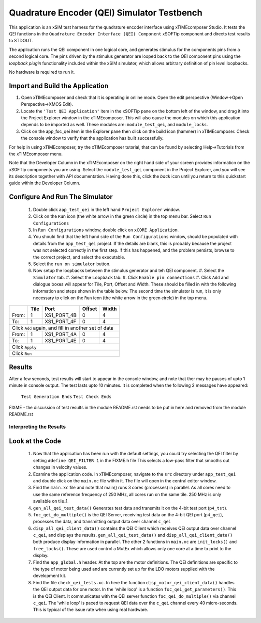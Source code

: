 .. _test_qei_Quickstart:

Quadrature Encoder (QEI) Simulator Testbench
============================================

This application is an xSIM test harness for the quadrature encoder interface using xTIMEcomposer Studio. It tests the QEI functions in the ``Quadrature Encoder Interface (QEI) Component`` xSOFTip component and directs test results to STDOUT.

The application runs the QEI component in one logical core, and generates stimulus for the components pins from a second logical core. The pins driven by the stimulus generator are looped back to the QEI component pins using the *loopback plugin* functionality included within the xSIM simulator, which allows arbitrary definition of pin level loopbacks. 

No hardware is required to run it.

Import and Build the Application
--------------------------------

1. Open xTIMEcomposer and check that it is operating in online mode. 
   Open the edit perspective (Window->Open Perspective->XMOS Edit).
#. Locate the ``'Test QEI Application'`` item in the xSOFTip pane on the bottom left of the window, 
   and drag it into the Project Explorer window in the xTIMEcomposer. 
   This will also cause the modules on which this application depends to be imported as well. 
   These modules are: ``module_test_qei``, and ``module_locks``.
#. Click on the app_foc_qei item in the Explorer pane then click on the build icon (hammer) in xTIMEcomposer. 
   Check the console window to verify that the application has built successfully. 

For help in using xTIMEcomposer, try the xTIMEcomposer tutorial, that can be found by selecting Help->Tutorials from the xTIMEcomposer menu.

Note that the Developer Column in the xTIMEcomposer on the right hand side of your screen 
provides information on the xSOFTip components you are using. 
Select the ``module_test_qei`` component in the Project Explorer, and you will see its description together with API documentation. 
Having done this, click the `back` icon until you return to this quickstart guide within the Developer Column.

Configure And Run The Simulator
-------------------------------

   #. Double click ``app_test_qei`` in the left hand ``Project Explorer`` window.
   #. Click on the ``Run`` icon (the white arrow in the green circle) in the top menu bar. Select ``Run Configurations``
   #. In ``Run Configurations`` window, double click on ``xCORE Application``.
   #. You should find that the left hand side of the ``Run Configurations`` window, should be populated with details from the ``app_test_qei`` project. If the details are blank, this is probably because the project was not selected correctly in the first step. If this has happened, and the problem persists, browse to the correct project, and select the executable.
   #. Select the ``run on simulator`` button.
   #. Now setup the loopbacks between the stimulus generator and teh QEI component.
      #. Select the ``Simulator`` tab.
      #. Select the ``Loopback`` tab.
      #. Click ``Enable pin connections``
      #. Click ``Add`` and dialogue boxes will appear for Tile, Port, Offset and Width. These should be filled in with the following information and steps shown in the table below. The second time the simulator is run, it is only necessary to click on the ``Run`` icon (the white arrow in the green circle) in the top menu.

+-------+--------+------------+-------+------+
|       |  Tile  |    Port    | Offset| Width|
+=======+========+============+=======+======+
| From: |    1   | XS1_PORT_4B|   0   |   4  |
+-------+--------+------------+-------+------+
| To:   |    1   | XS1_PORT_4F|   0   |   4  |
+-------+--------+------------+-------+------+
| Click ``Add`` again,                       |
| and fill in another set of data            |
+-------+--------+------------+-------+------+
| From: |    1   | XS1_PORT_4A|   0   |   4  |
+-------+--------+------------+-------+------+
| To:   |    1   | XS1_PORT_4E|   0   |   4  |
+-------+--------+------------+-------+------+
| Click ``Apply``                            | 
+-------+--------+------------+-------+------+
| Click ``Run``                              |
+-------+--------+------------+-------+------+

Results 
--------

After a few seconds, test results will start to appear in the console window, and note that ther may be pauses of upto 1 minute in console output. The test lasts upto 10 minutes. It is completed when the following 2 messages have appeared:

   ``Test Generation Ends``        
   ``Test Check Ends``

FIXME - the discussion of test results in the module README.rst needs to be put in here and removed from the module README.rst

Interpreting the Results
++++++++++++++++++++++++

Look at the Code
----------------

   #. Now that the application has been run with the default settings, you could try selecting the QEI filter by setting ``#define QEI_FILTER 1`` in the FIXME.h file This selects a low-pass filter that smooths out changes in velocity values.
   #. Examine the application code. In xTIMEcomposer, navigate to the ``src`` directory under ``app_test_qei``  and double click on the ``main.xc`` file within it. The file will open in the central editor window.
   #. Find the ``main.xc`` file and note that main() runs 3 cores (processes) in parallel. As all cores need to use the same reference frequency of 250 MHz, all cores run on the same tile. 250 MHz is only available on tile_1.
   #. ``gen_all_qei_test_data()`` Generates test data and transmits it on the 4-bit test port (``p4_tst``).
   #. ``foc_qei_do_multiple()`` is the QEI Server, receiving test data on the 4-bit QEI port (``p4_qei``), processes the data, and transmitting output data over channel ``c_qei``
   #. ``disp_all_qei_client_data()`` contains the QEI Client which receives QEI output data over channel ``c_qei``, and displays the results. ``gen_all_qei_test_data()`` and ``disp_all_qei_client_data()`` both produce display information in parallel. The other 2 functions in ``main.xc`` are ``init_locks()`` and ``free_locks()``. These are used control a MutEx which allows only one core at a time to print to the display.
   #. Find the ``app_global.h`` header. At the top are the motor definitions. The QEI definitions are specific to the type of motor being used and are currently set up for the LDO motors supplied with the development kit.
   #. Find the file ``check_qei_tests.xc``. In here the function ``disp_motor_qei_client_data()`` handles the QEI output data for one motor. In the 'while loop' is a function ``foc_qei_get_parameters()``. This is the QEI Client. It communicates with the QEI server function ``foc_qei_do_multiple()`` via channel ``c_qei``. The 'while loop' is paced to request QEI data over the ``c_qei`` channel every 40 micro-seconds. This is typical of the issue rate when using real hardware.

